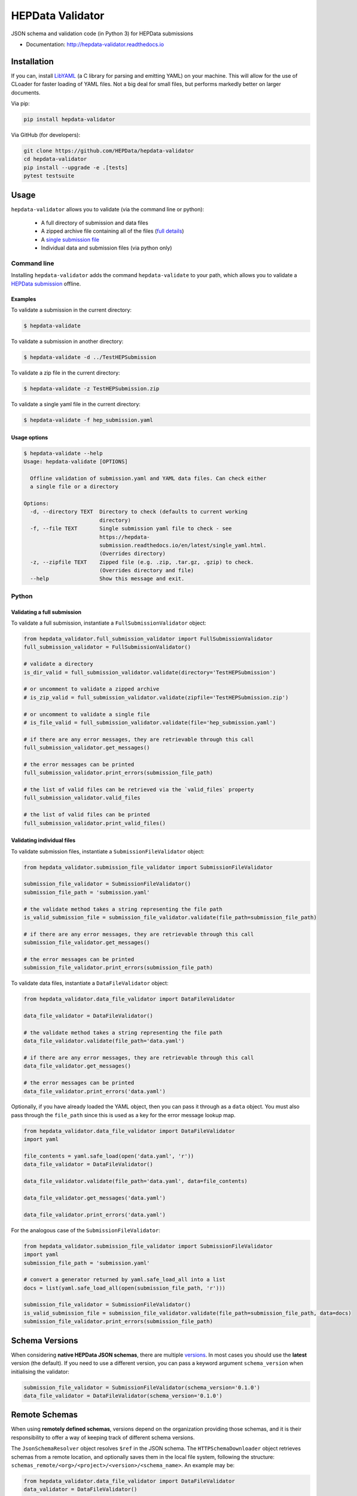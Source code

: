 ==================
 HEPData Validator
==================

.. image:: https://github.com/HEPData/hepdata-validator/workflows/Continuous%20Integration/badge.svg?branch=master
   :target: https://github.com/HEPData/hepdata-validator/actions?query=branch%3Amaster
   :alt: GitHub Actions Build Status

.. image:: https://coveralls.io/repos/github/HEPData/hepdata-validator/badge.svg?branch=master
   :target: https://coveralls.io/github/HEPData/hepdata-validator?branch=master
   :alt: Coveralls Status

.. image:: https://img.shields.io/github/license/HEPData/hepdata-validator.svg
   :target: https://github.com/HEPData/hepdata-validator/blob/master/LICENSE.txt
   :alt: License

.. image:: https://img.shields.io/github/release/hepdata/hepdata-validator.svg?maxAge=2592000
   :target: https://github.com/HEPData/hepdata-validator/releases
   :alt: GitHub Releases

.. image:: https://img.shields.io/pypi/v/hepdata-validator
   :target: https://pypi.org/project/hepdata-validator/
   :alt: PyPI Version

.. image:: https://img.shields.io/github/issues/hepdata/hepdata-validator.svg?maxAge=2592000
   :target: https://github.com/HEPData/hepdata-validator/issues
   :alt: GitHub Issues

.. image:: https://readthedocs.org/projects/hepdata-validator/badge/?version=latest
   :target: http://hepdata-validator.readthedocs.io/en/latest/?badge=latest
   :alt: Documentation Status

JSON schema and validation code (in Python 3) for HEPData submissions

* Documentation: http://hepdata-validator.readthedocs.io


Installation
------------

If you can, install `LibYAML <https://pyyaml.org/wiki/LibYAML>`_ (a C library for parsing and emitting YAML) on your machine.
This will allow for the use of CLoader for faster loading of YAML files.
Not a big deal for small files, but performs markedly better on larger documents.

Via pip:

.. code:: bash

   pip install hepdata-validator

Via GitHub (for developers):

.. code:: bash

   git clone https://github.com/HEPData/hepdata-validator
   cd hepdata-validator
   pip install --upgrade -e .[tests]
   pytest testsuite


Usage
-----

``hepdata-validator`` allows you to validate (via the command line or python):

   * A full directory of submission and data files
   * A zipped archive file containing all of the files (`full details <https://hepdata-submission.readthedocs.io/en/latest/introduction.html>`_)
   * A `single submission file <https://hepdata-submission.readthedocs.io/en/latest/single_yaml.html>`_
   * Individual data and submission files (via python only)

Command line
============

Installing ``hepdata-validator`` adds the command ``hepdata-validate`` to your path, which allows you to validate a
`HEPData submission <https://hepdata-submission.readthedocs.io/en/latest/introduction.html>`_ offline.

Examples
^^^^^^^^

To validate a submission in the current directory:

.. code:: bash

    $ hepdata-validate

To validate a submission in another directory:

.. code:: bash

    $ hepdata-validate -d ../TestHEPSubmission

To validate a zip file in the current directory:

.. code:: bash

    $ hepdata-validate -z TestHEPSubmission.zip

To validate a single yaml file in the current directory:

.. code:: bash

    $ hepdata-validate -f hep_submission.yaml

Usage options
^^^^^^^^^^^^^

.. code:: bash

    $ hepdata-validate --help
    Usage: hepdata-validate [OPTIONS]

      Offline validation of submission.yaml and YAML data files. Can check either
      a single file or a directory

    Options:
      -d, --directory TEXT  Directory to check (defaults to current working
                            directory)
      -f, --file TEXT       Single submission yaml file to check - see
                            https://hepdata-
                            submission.readthedocs.io/en/latest/single_yaml.html.
                            (Overrides directory)
      -z, --zipfile TEXT    Zipped file (e.g. .zip, .tar.gz, .gzip) to check.
                            (Overrides directory and file)
      --help                Show this message and exit.


Python
======

Validating a full submission
^^^^^^^^^^^^^^^^^^^^^^^^^^^^

To validate a full submission, instantiate a ``FullSubmissionValidator`` object:

.. code:: python

    from hepdata_validator.full_submission_validator import FullSubmissionValidator
    full_submission_validator = FullSubmissionValidator()

    # validate a directory
    is_dir_valid = full_submission_validator.validate(directory='TestHEPSubmission')

    # or uncomment to validate a zipped archive
    # is_zip_valid = full_submission_validator.validate(zipfile='TestHEPSubmission.zip')

    # or uncomment to validate a single file
    # is_file_valid = full_submission_validator.validate(file='hep_submission.yaml')

    # if there are any error messages, they are retrievable through this call
    full_submission_validator.get_messages()

    # the error messages can be printed
    full_submission_validator.print_errors(submission_file_path)

    # the list of valid files can be retrieved via the `valid_files` property
    full_submission_validator.valid_files

    # the list of valid files can be printed
    full_submission_validator.print_valid_files()


Validating individual files
^^^^^^^^^^^^^^^^^^^^^^^^^^^

To validate submission files, instantiate a ``SubmissionFileValidator`` object:

.. code:: python

    from hepdata_validator.submission_file_validator import SubmissionFileValidator

    submission_file_validator = SubmissionFileValidator()
    submission_file_path = 'submission.yaml'

    # the validate method takes a string representing the file path
    is_valid_submission_file = submission_file_validator.validate(file_path=submission_file_path)

    # if there are any error messages, they are retrievable through this call
    submission_file_validator.get_messages()

    # the error messages can be printed
    submission_file_validator.print_errors(submission_file_path)


To validate data files, instantiate a ``DataFileValidator`` object:

.. code:: python

    from hepdata_validator.data_file_validator import DataFileValidator

    data_file_validator = DataFileValidator()

    # the validate method takes a string representing the file path
    data_file_validator.validate(file_path='data.yaml')

    # if there are any error messages, they are retrievable through this call
    data_file_validator.get_messages()

    # the error messages can be printed
    data_file_validator.print_errors('data.yaml')


Optionally, if you have already loaded the YAML object, then you can pass it through
as a ``data`` object. You must also pass through the ``file_path`` since this is used as a key
for the error message lookup map.

.. code:: python

    from hepdata_validator.data_file_validator import DataFileValidator
    import yaml

    file_contents = yaml.safe_load(open('data.yaml', 'r'))
    data_file_validator = DataFileValidator()

    data_file_validator.validate(file_path='data.yaml', data=file_contents)

    data_file_validator.get_messages('data.yaml')

    data_file_validator.print_errors('data.yaml')

For the analogous case of the ``SubmissionFileValidator``:

.. code:: python

    from hepdata_validator.submission_file_validator import SubmissionFileValidator
    import yaml
    submission_file_path = 'submission.yaml'

    # convert a generator returned by yaml.safe_load_all into a list
    docs = list(yaml.safe_load_all(open(submission_file_path, 'r')))

    submission_file_validator = SubmissionFileValidator()
    is_valid_submission_file = submission_file_validator.validate(file_path=submission_file_path, data=docs)
    submission_file_validator.print_errors(submission_file_path)


Schema Versions
---------------

When considering **native HEPData JSON schemas**, there are multiple `versions
<https://github.com/HEPData/hepdata-validator/tree/master/hepdata_validator/schemas>`_.
In most cases you should use the **latest** version (the default). If you need to use a different version,
you can pass a keyword argument ``schema_version`` when initialising the validator:

.. code:: python

    submission_file_validator = SubmissionFileValidator(schema_version='0.1.0')
    data_file_validator = DataFileValidator(schema_version='0.1.0')


Remote Schemas
--------------

When using **remotely defined schemas**, versions depend on the organization providing those schemas,
and it is their responsibility to offer a way of keeping track of different schema versions.

The ``JsonSchemaResolver`` object resolves ``$ref`` in the JSON schema. The ``HTTPSchemaDownloader`` object retrieves
schemas from a remote location, and optionally saves them in the local file system, following the structure:
``schemas_remote/<org>/<project>/<version>/<schema_name>``. An example may be:

.. code:: python

    from hepdata_validator.data_file_validator import DataFileValidator
    data_validator = DataFileValidator()

    # Split remote schema path and schema name
    schema_path = 'https://scikit-hep.org/pyhf/schemas/1.0.0/'
    schema_name = 'workspace.json'

    # Create JsonSchemaResolver object to resolve $ref in JSON schema
    from hepdata_validator.schema_resolver import JsonSchemaResolver
    pyhf_resolver = JsonSchemaResolver(schema_path)

    # Create HTTPSchemaDownloader object to validate against remote schema
    from hepdata_validator.schema_downloader import HTTPSchemaDownloader
    pyhf_downloader = HTTPSchemaDownloader(pyhf_resolver, schema_path)

    # Retrieve and save the remote schema in the local path
    pyhf_type = pyhf_downloader.get_schema_type(schema_name)
    pyhf_spec = pyhf_downloader.get_schema_spec(schema_name)
    pyhf_downloader.save_locally(schema_name, pyhf_spec)

    # Load the custom schema as a custom type
    import os
    pyhf_path = os.path.join(pyhf_downloader.schemas_path, schema_name)
    data_validator.load_custom_schema(pyhf_type, pyhf_path)

    # Validate a specific schema instance
    data_validator.validate(file_path='pyhf_workspace.json', file_type=pyhf_type)


The native HEPData JSON schema are provided as part of the ``hepdata-validator`` package and it is not necessary to
download them. However, in principle, for testing purposes, note that the same mechanism above could be used with:

.. code:: python

    schema_path = 'https://hepdata.net/submission/schemas/1.0.1/'
    schema_name = 'data_schema.json'

and passing a HEPData YAML data file as the ``file_path`` argument of the ``validate`` method.

